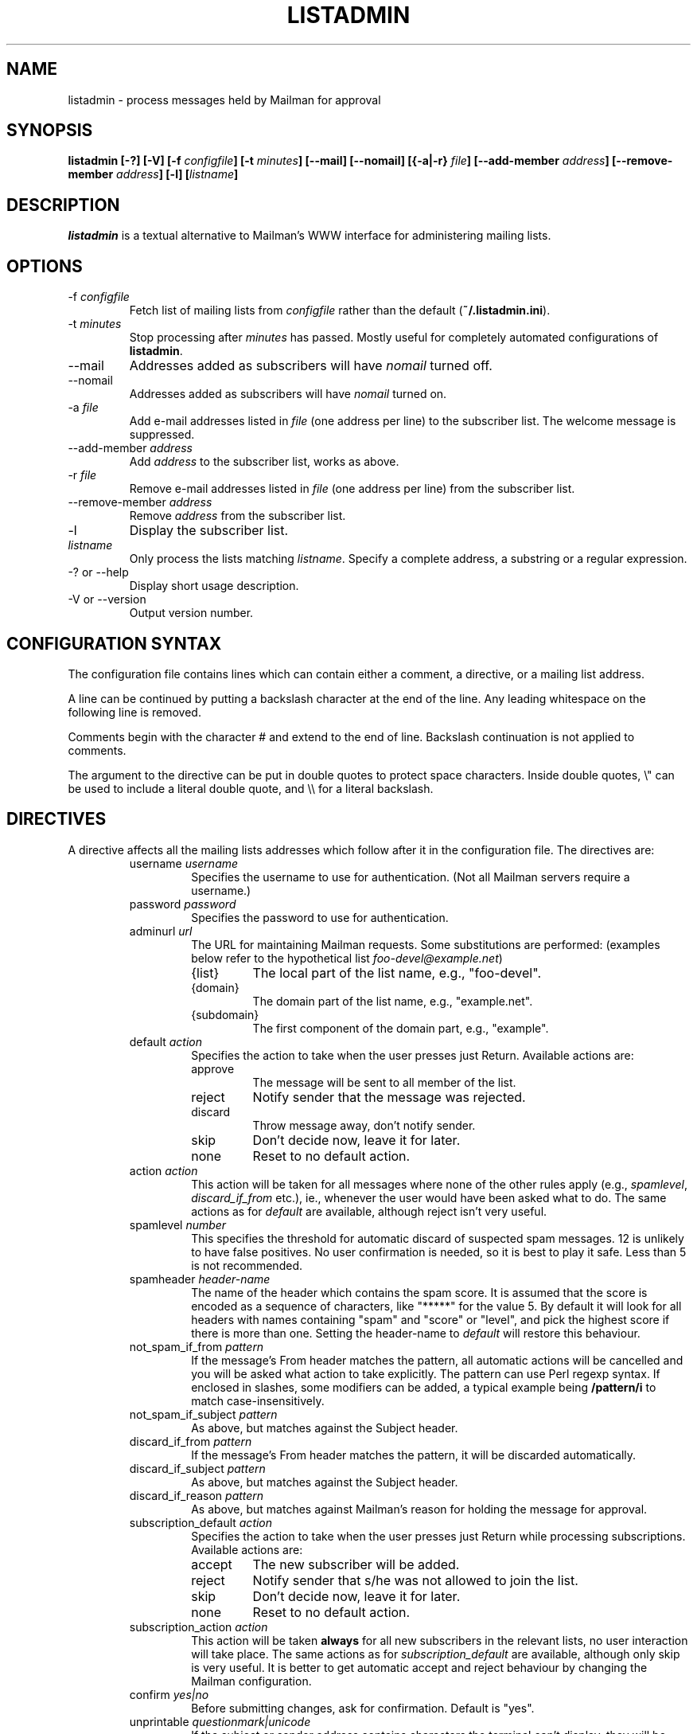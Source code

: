 .TH LISTADMIN 1 "24 Feb 2005"
.\" turn off hyphenation
.hy 0
.\" turn on ragged right if run through nroff
.if n .na
.SH NAME
listadmin \- process messages held by Mailman for approval
.SH SYNOPSIS
.B listadmin [-?] [-V] [-f \fIconfigfile\fP] [-t \fIminutes\fP] \
[--mail] [--nomail] [{-a|-r} \fIfile\fP] [--add-member \fIaddress\fP] \
[--remove-member \fIaddress\fP] [-l] [\fIlistname\fP]
.SH DESCRIPTION
.I listadmin
is a textual alternative to Mailman's WWW interface for administering
mailing lists.
.SH OPTIONS
.IP "-f \fIconfigfile\fP"
Fetch list of mailing lists from \fIconfigfile\fP rather than the
default (\fB~/.listadmin.ini\fP).
.IP "-t \fIminutes\fP"
Stop processing after \fIminutes\fP has passed.  Mostly useful for
completely automated configurations of \fBlistadmin\fP.
.IP "--mail"
Addresses added as subscribers will have \fInomail\fP turned off.
.IP "--nomail"
Addresses added as subscribers will have \fInomail\fP turned on.
.IP "-a \fIfile\fP"
Add e-mail addresses listed in \fIfile\fP (one address per line) to
the subscriber list.  The welcome message is suppressed.
.IP "--add-member \fIaddress\fP"
Add \fIaddress\fP to the subscriber list, works as above.
.IP "-r \fIfile\fP"
Remove e-mail addresses listed in \fIfile\fP (one address per line)
from the subscriber list.
.IP "--remove-member \fIaddress\fP"
Remove \fIaddress\fP from the subscriber list.
.IP "-l"
Display the subscriber list.
.IP "\fIlistname\fP"
Only process the lists matching \fIlistname\fP.  Specify a complete
address, a substring or a regular expression.
.IP "-? or --help"
Display short usage description.
.IP "-V or --version"
Output version number.
.SH CONFIGURATION SYNTAX

The configuration file contains lines which can contain either a
comment, a directive, or a mailing list address.

A line can be continued by putting a backslash character at the end of
the line.  Any leading whitespace on the following line is removed.

Comments begin with the character # and extend to the end of line.
Backslash continuation is not applied to comments.

The argument to the directive can be put in double quotes to protect
space characters.  Inside double quotes, \\" can be used to include a \""
literal double quote, and \\\\ for a literal backslash.

.SH DIRECTIVES
A directive affects all the mailing lists addresses which follow after
it in the configuration file.  The directives are:
.RS
.IP "username \fIusername\fP"
Specifies the username to use for authentication.  (Not all Mailman
servers require a username.)
.IP "password \fIpassword\fP"
Specifies the password to use for authentication.
.IP "adminurl \fIurl\fP"
The URL for maintaining Mailman requests.  Some substitutions are
performed: (examples below refer to the hypothetical list
\fIfoo-devel@example.net\fP)
.RS
.IP "{list}"
The local part of the list name, e.g., "foo-devel".
.IP "{domain}"
The domain part of the list name, e.g., "example.net".
.IP "{subdomain}"
The first component of the domain part, e.g., "example".
.RE
.IP "default \fIaction\fP"
Specifies the action to take when the user presses just Return.
Available actions are:
.RS
.IP "approve"
The message will be sent to all member of the list.
.IP "reject"
Notify sender that the message was rejected.
.IP "discard"
Throw message away, don't notify sender.
.IP "skip"
Don't decide now, leave it for later.
.IP "none"
Reset to no default action.
.RE
.IP "action \fIaction\fP"
This action will be taken for all messages where none of the other
rules apply (e.g., \fIspamlevel\fP, \fIdiscard_if_from\fP etc.), ie.,
whenever the user would have been asked what to do.  The same actions
as for \fIdefault\fP are available, although reject isn't very useful.
.IP "spamlevel \fInumber\fP"
This specifies the threshold for automatic discard of suspected spam
messages.  12 is unlikely to have false positives.  No user
confirmation is needed, so it is best to play it safe.  Less than 5 is
not recommended.
.IP "spamheader \fIheader-name\fP"
The name of the header which contains the spam score.  It is assumed
that the score is encoded as a sequence of characters, like "*****"
for the value 5.  By default it will look for all headers with names
containing "spam" and "score" or "level", and pick the highest score
if there is more than one. Setting the header-name to \fIdefault\fP
will restore this behaviour.
.IP "not_spam_if_from \fIpattern\fP"
If the message's From header matches the pattern, all automatic
actions will be cancelled and you will be asked what action to take
explicitly.  The pattern can use Perl regexp syntax.  If enclosed in
slashes, some modifiers can be added, a typical example being
\fB/pattern/i\fP to match case-insensitively.
.IP "not_spam_if_subject \fIpattern\fP"
As above, but matches against the Subject header.
.IP "discard_if_from \fIpattern\fP"
If the message's From header matches the pattern, it will be discarded
automatically.
.IP "discard_if_subject \fIpattern\fP"
As above, but matches against the Subject header.
.IP "discard_if_reason \fIpattern\fP"
As above, but matches against Mailman's reason for holding the message
for approval.
.IP "subscription_default \fIaction\fP"
Specifies the action to take when the user presses just Return while
processing subscriptions.  Available actions are:
.RS
.IP "accept"
The new subscriber will be added.
.IP "reject"
Notify sender that s/he was not allowed to join the list.
.IP "skip"
Don't decide now, leave it for later.
.IP "none"
Reset to no default action.
.RE
.IP "subscription_action \fIaction\fP"
This action will be taken \fBalways\fP for all new subscribers in the
relevant lists, no user interaction will take place.  The same actions
as for \fIsubscription_default\fP are available, although only skip is
very useful.  It is better to get automatic accept and reject
behaviour by changing the Mailman configuration.
.IP "confirm \fIyes|no\fP"
Before submitting changes, ask for confirmation.  Default is "yes".
.IP "unprintable \fIquestionmark|unicode\fP"
If the subject or sender address contains characters the terminal
can't display, they will be replaced by either "<?>" (in
\fIquestionmark\fP mode, the default) or something like "<U+86a8>" (in
\fIunicode\fP mode).
.IP "log \fIfilename\fP"
Changes submitted to the web interface are logged.  All the changes
for one list are sent in batches at the end of processing.  The format
in the log is first a line containing the list name and a time stamp
in local time.  Then one line for each message, in the format
.IP
\fIaction\fP D:[\fIdate\fP] F:[\fIsender\fP] S:[\fIsubject\fP]
.IP
This batch of lines is terminated by a line saying \fBchanges sent to
server\fP.
.IP
The same substitutions are performed on \fIfilename\fP as on the
argument to \fBadminurl\fP.  Tilde syntax can be used to refer to home
directories.  The filename \fBnone\fP turns off logging.

\" "dumpdir" is for developer use, so it isn't documented.

.SH INTERACTIVE USE

The user interface to \fBlistadmin\fP is line oriented with single
letter commands.  By pressing Return, the default action is chosen.
The default action is printed in brackets in the prompt.  The
available actions are:

.RS
.IP a
Approve sending the message to all members of the list.
.IP r
Reject the message and notify sender of the decision.
.IP d
Discard the message silently, don't notify sender.
.IP s
Skip the message, leave its status as pending unchanged.
.IP b
View Body, display the first 20 lines of the message.
.IP f
View Full, display the complete message, including headers.
.IP t
View Time, display the Date header from the message.
.IP \fInumber\fP
Jump forward or backward to message \fInumber\fP.
.IP u
Go back to the previous message and undo the last approve, discard or
reject action.
.IP /\fIpattern\fP
Search (case-insensitively) for the next message with matching From or
Subject.  If \fIpattern\fP is left out, the previous value will be
used.
.IP ?\fIpattern\fP
As above, but backwards.
.IP .
Redisplay information about current message.
.IP add [\fIaddress\fP]
Add \fIaddress\fP as subscriber to the list.  If \fIaddress\fP is left
out, use the sender of the current message.
.IP nomail [\fIaddress\fP]
As \fIadd\fP, but adds \fIaddress\fP with "nomail" enabled.
.IP list [\fIpattern\fP]
List subscriber addresses matching \fIpattern\fP, or the full list if
no \fIpattern\fP is specified.
.IP rem \fIaddress\fP
Remove \fIaddress\fP from the subscriber list.  Note: there is no undo
for this action.
.IP q
Quit processing this list and go on to the next.
.RE

Changes will not take effect until the end of the list has been
reached.  At that time, the user will be prompted whether the changes
should be submitted to Mailman (see also "confirm" directive above).

.SH EXAMPLES
To process only the lists of a single domain, specify the domain as
the pattern:
.nf
.ta +3m
	listadmin example.com
.fi

To disable the printing of characters outside US-ASCII, set the locale
appropriately:
.nf
.ta +3m
	env LC_CTYPE=C listadmin
.fi

An example configuration file:
.nf
.ta +3m +4n
	# A comment, it must appear on a line by itself.
	#
	# Settings affect all lists being listed after it.

	username jdoe@example.com
	password Geheim
	default discard
	# This one works for Sourceforge:
	adminurl http://{domain}/lists/admindb/{list}

	slartibartfast@lists.sourceforge.net

	# This is how the default Mailman URLs look:
	adminurl http://{domain}/mailman/admindb/{list}

	# If the password contains quotes or spaces, you may need
	# to put it in quotes.  A complex example:
	password "\\"lise\\\\ "\""

	# These lists will still use the username [jdoe], but the
	# password is now ["lise\\ ].\""

	default approve
	discard_if_reason "Message has implicit|Too many recipients"
	discard_if_from ^(postmaster|mailer(-daemon)?|listproc|no-reply)@

	foo-devel@example.net

	# No one should ever send e-mail to the next list, so throw it
	# all away, without asking any questions
	action discard
	confirm no
	foo-announce@example.net
.fi

.SH ENVIRONMENT
.IP "\fBhttp_proxy\fP or \fBHTTP_PROXY\fP"
Specifies a proxy to use for HTTP.
.IP "\fBhttps_proxy\fP or \fBHTTPS_PROXY\fP"
Specifies a proxy to use for HTTPS.
.IP \fBLC_CTYPE\fP
The character set support is deduced from this variable.

.SH FILES
\fB$HOME/.listadmin.ini\fP
.PP
The default configuration file.

.SH BUGS
The HTML parser is quite fragile and depends on Mailman not to change
the format of its generated code.
.PP
An extra blank line is sometimes added to the subject when it contains
double width characters (e.g. Chinese).  This is probably a bug in
Text::Reform.
.SH AUTHOR
Kjetil T. Homme <kjetilho+listadmin@ifi.uio.no>
.br
